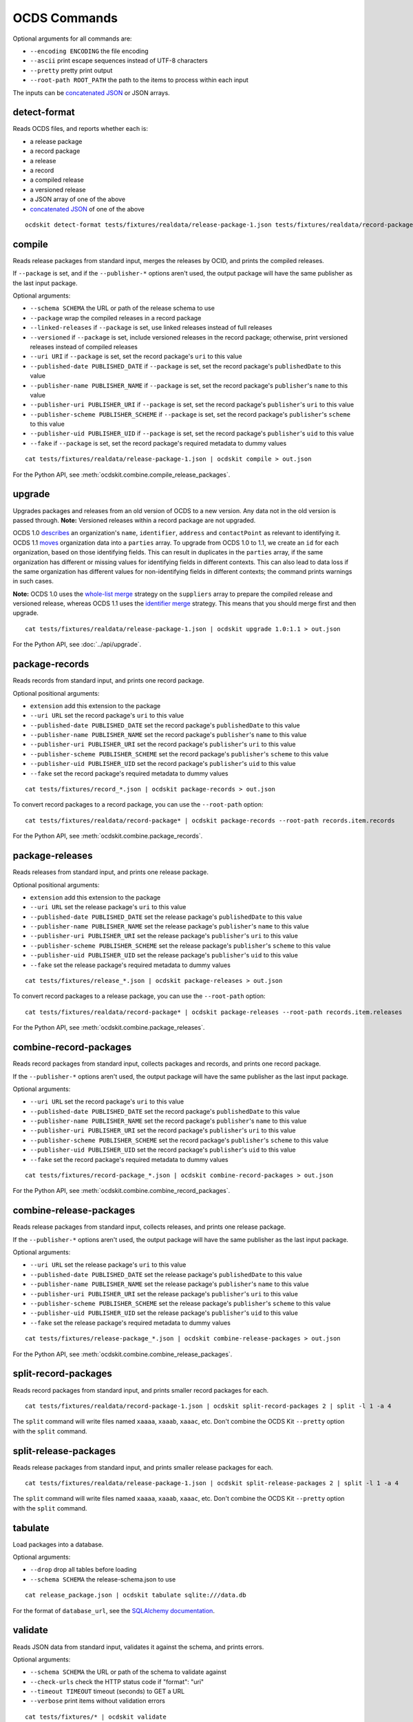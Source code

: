 OCDS Commands
=============

Optional arguments for all commands are:

* ``--encoding ENCODING`` the file encoding
* ``--ascii`` print escape sequences instead of UTF-8 characters
* ``--pretty`` pretty print output
* ``--root-path ROOT_PATH`` the path to the items to process within each input

The inputs can be `concatenated JSON <https://en.wikipedia.org/wiki/JSON_streaming#Concatenated_JSON>`__ or JSON arrays.

detect-format
-------------

Reads OCDS files, and reports whether each is:

* a release package
* a record package
* a release
* a record
* a compiled release
* a versioned release
* a JSON array of one of the above
* `concatenated JSON <https://en.wikipedia.org/wiki/JSON_streaming#Concatenated_JSON>`__ of one of the above

::

    ocdskit detect-format tests/fixtures/realdata/release-package-1.json tests/fixtures/realdata/record-package-1.json

compile
-------

Reads release packages from standard input, merges the releases by OCID, and prints the compiled releases.

If ``--package`` is set, and if the ``--publisher-*`` options aren't used, the output package will have the same publisher as the last input package.

Optional arguments:

* ``--schema SCHEMA`` the URL or path of the release schema to use
* ``--package`` wrap the compiled releases in a record package
* ``--linked-releases`` if ``--package`` is set, use linked releases instead of full releases
* ``--versioned`` if ``--package`` is set, include versioned releases in the record package; otherwise, print versioned releases instead of compiled releases
* ``--uri URI`` if ``--package`` is set, set the record package's ``uri`` to this value
* ``--published-date PUBLISHED_DATE`` if ``--package`` is set, set the record package's ``publishedDate`` to this value
* ``--publisher-name PUBLISHER_NAME`` if ``--package`` is set, set the record package's ``publisher``'s ``name`` to this value
* ``--publisher-uri PUBLISHER_URI`` if ``--package`` is set, set the record package's ``publisher``'s ``uri`` to this value
* ``--publisher-scheme PUBLISHER_SCHEME`` if ``--package`` is set, set the record package's ``publisher``'s ``scheme`` to this value
* ``--publisher-uid PUBLISHER_UID`` if ``--package`` is set, set the record package's ``publisher``'s ``uid`` to this value
* ``--fake`` if ``--package`` is set, set the record package's required metadata to dummy values

::

    cat tests/fixtures/realdata/release-package-1.json | ocdskit compile > out.json

For the Python API, see :meth:`ocdskit.combine.compile_release_packages`.

upgrade
-------

Upgrades packages and releases from an old version of OCDS to a new version. Any data not in the old version is passed through. **Note:** Versioned releases within a record package are not upgraded.

OCDS 1.0 `describes <https://standard.open-contracting.org/1.0/en/schema/reference/#identifier>`__ an organization's ``name``, ``identifier``, ``address`` and ``contactPoint`` as relevant to identifying it. OCDS 1.1 `moves <https://standard.open-contracting.org/1.1/en/schema/reference/#parties>`__ organization data into a ``parties`` array. To upgrade from OCDS 1.0 to 1.1, we create an ``id`` for each organization, based on those identifying fields. This can result in duplicates in the ``parties`` array, if the same organization has different or missing values for identifying fields in different contexts. This can also lead to data loss if the same organization has different values for non-identifying fields in different contexts; the command prints warnings in such cases.

**Note:** OCDS 1.0 uses the `whole-list merge <https://standard.open-contracting.org/1.0/en/schema/merging/#merging-rules>`__ strategy on the ``suppliers`` array to prepare the compiled release and versioned release, whereas OCDS 1.1 uses the `identifier merge <https://standard.open-contracting.org/1.1/en/schema/merging/#identifier-merge>`__ strategy. This means that you should merge first and then upgrade.

::

    cat tests/fixtures/realdata/release-package-1.json | ocdskit upgrade 1.0:1.1 > out.json

For the Python API, see :doc:`../api/upgrade`.

package-records
---------------

Reads records from standard input, and prints one record package.

Optional positional arguments:

* ``extension`` add this extension to the package
* ``--uri URL`` set the record package's ``uri`` to this value
* ``--published-date PUBLISHED_DATE`` set the record package's ``publishedDate`` to this value
* ``--publisher-name PUBLISHER_NAME`` set the record package's ``publisher``'s ``name`` to this value
* ``--publisher-uri PUBLISHER_URI`` set the record package's ``publisher``'s ``uri`` to this value
* ``--publisher-scheme PUBLISHER_SCHEME`` set the record package's ``publisher``'s ``scheme`` to this value
* ``--publisher-uid PUBLISHER_UID`` set the record package's ``publisher``'s ``uid`` to this value
* ``--fake`` set the record package's required metadata to dummy values

::

    cat tests/fixtures/record_*.json | ocdskit package-records > out.json

To convert record packages to a record package, you can use the ``--root-path`` option::

    cat tests/fixtures/realdata/record-package* | ocdskit package-records --root-path records.item.records

For the Python API, see :meth:`ocdskit.combine.package_records`.

package-releases
----------------

Reads releases from standard input, and prints one release package.

Optional positional arguments:

* ``extension`` add this extension to the package
* ``--uri URL`` set the release package's ``uri`` to this value
* ``--published-date PUBLISHED_DATE`` set the release package's ``publishedDate`` to this value
* ``--publisher-name PUBLISHER_NAME`` set the release package's ``publisher``'s ``name`` to this value
* ``--publisher-uri PUBLISHER_URI`` set the release package's ``publisher``'s ``uri`` to this value
* ``--publisher-scheme PUBLISHER_SCHEME`` set the release package's ``publisher``'s ``scheme`` to this value
* ``--publisher-uid PUBLISHER_UID`` set the release package's ``publisher``'s ``uid`` to this value
* ``--fake`` set the release package's required metadata to dummy values

::

    cat tests/fixtures/release_*.json | ocdskit package-releases > out.json

To convert record packages to a release package, you can use the ``--root-path`` option::

    cat tests/fixtures/realdata/record-package* | ocdskit package-releases --root-path records.item.releases

For the Python API, see :meth:`ocdskit.combine.package_releases`.

combine-record-packages
-----------------------

Reads record packages from standard input, collects packages and records, and prints one record package.

If the ``--publisher-*`` options aren't used, the output package will have the same publisher as the last input package.

Optional arguments:

* ``--uri URL`` set the record package's ``uri`` to this value
* ``--published-date PUBLISHED_DATE`` set the record package's ``publishedDate`` to this value
* ``--publisher-name PUBLISHER_NAME`` set the record package's ``publisher``'s ``name`` to this value
* ``--publisher-uri PUBLISHER_URI`` set the record package's ``publisher``'s ``uri`` to this value
* ``--publisher-scheme PUBLISHER_SCHEME`` set the record package's ``publisher``'s ``scheme`` to this value
* ``--publisher-uid PUBLISHER_UID`` set the record package's ``publisher``'s ``uid`` to this value
* ``--fake`` set the record package's required metadata to dummy values

::

    cat tests/fixtures/record-package_*.json | ocdskit combine-record-packages > out.json

For the Python API, see :meth:`ocdskit.combine.combine_record_packages`.

combine-release-packages
------------------------

Reads release packages from standard input, collects releases, and prints one release package.

If the ``--publisher-*`` options aren't used, the output package will have the same publisher as the last input package.

Optional arguments:

* ``--uri URL`` set the release package's ``uri`` to this value
* ``--published-date PUBLISHED_DATE`` set the release package's ``publishedDate`` to this value
* ``--publisher-name PUBLISHER_NAME`` set the release package's ``publisher``'s ``name`` to this value
* ``--publisher-uri PUBLISHER_URI`` set the release package's ``publisher``'s ``uri`` to this value
* ``--publisher-scheme PUBLISHER_SCHEME`` set the release package's ``publisher``'s ``scheme`` to this value
* ``--publisher-uid PUBLISHER_UID`` set the release package's ``publisher``'s ``uid`` to this value
* ``--fake`` set the release package's required metadata to dummy values

::

    cat tests/fixtures/release-package_*.json | ocdskit combine-release-packages > out.json

For the Python API, see :meth:`ocdskit.combine.combine_release_packages`.

split-record-packages
---------------------

Reads record packages from standard input, and prints smaller record packages for each.

::

    cat tests/fixtures/realdata/record-package-1.json | ocdskit split-record-packages 2 | split -l 1 -a 4

The ``split`` command will write files named ``xaaaa``, ``xaaab``, ``xaaac``, etc. Don't combine the OCDS Kit ``--pretty`` option with the ``split`` command.

split-release-packages
----------------------

Reads release packages from standard input, and prints smaller release packages for each.

::

    cat tests/fixtures/realdata/release-package-1.json | ocdskit split-release-packages 2 | split -l 1 -a 4

The ``split`` command will write files named ``xaaaa``, ``xaaab``, ``xaaac``, etc. Don't combine the OCDS Kit ``--pretty`` option with the ``split`` command.

tabulate
--------

Load packages into a database.

Optional arguments:

* ``--drop`` drop all tables before loading
* ``--schema SCHEMA`` the release-schema.json to use

::

    cat release_package.json | ocdskit tabulate sqlite:///data.db

For the format of ``database_url``, see the `SQLAlchemy documentation <https://docs.sqlalchemy.org/en/rel_1_1/core/engines.html#database-urls>`__.

validate
--------

Reads JSON data from standard input, validates it against the schema, and prints errors.

Optional arguments:

* ``--schema SCHEMA`` the URL or path of the schema to validate against
* ``--check-urls`` check the HTTP status code if "format": "uri"
* ``--timeout TIMEOUT`` timeout (seconds) to GET a URL
* ``--verbose`` print items without validation errors

::

    cat tests/fixtures/* | ocdskit validate
